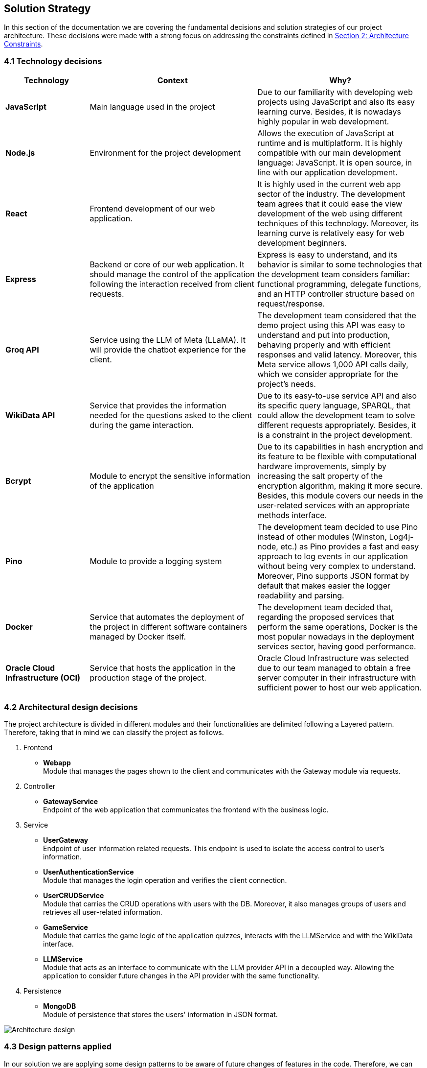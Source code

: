 ifndef::imagesdir[:imagesdir: ../images]

[[section-solution-strategy]]
== Solution Strategy

In this section of the documentation we are covering the fundamental decisions and solution strategies of our project architecture.  These decisions were made with a strong focus on addressing the constraints defined in xref:src/02_architecture_constraints.adoc[Section 2: Architecture Constraints].

=== 4.1 Technology decisions

[options="header", cols="1,2,2"]
|===
| Technology | Context | Why?   
| **JavaScript** | Main language used in the project | Due to our familiarity with developing web projects using JavaScript and also its easy learning curve. Besides, it is nowadays highly popular in web development.
| **Node.js**    | Environment for the project development | Allows the execution of JavaScript at runtime and is multiplatform. It is highly compatible with our main development language: JavaScript. It is open source, in line with our application development.
| **React** | Frontend development of our web application. | It is highly used in the current web app sector of the industry. The development team agrees that it could ease the view development of the web using different techniques of this technology. Moreover, its learning curve is relatively easy for web development beginners.
| **Express** | Backend or core of our web application. It should manage the control of the application following the interaction received from client requests. | Express is easy to understand, and its behavior is similar to some technologies that the development team considers familiar: functional programming, delegate functions, and an HTTP controller structure based on request/response.
| **Groq API** | Service using the LLM of Meta (LLaMA). It will provide the chatbot experience for the client. | The development team considered that the demo project using this API was easy to understand and put into production, behaving properly and with efficient responses and valid latency. Moreover, this Meta service allows 1,000 API calls daily, which we consider appropriate for the project's needs.
| **WikiData API** | Service that provides the information needed for the questions asked to the client during the game interaction. | Due to its easy-to-use service API and also its specific query language, SPARQL, that could allow the development team to solve different requests appropriately. Besides, it is a constraint in the project development. 
| **Bcrypt** | Module to encrypt the sensitive information of the application | Due to its capabilities in hash encryption and its feature to be flexible with computational hardware improvements, simply by increasing the salt property of the encryption algorithm, making it more secure. Besides, this module covers our needs in the user-related services with an appropriate methods interface. 
| **Pino** | Module to provide a logging system | The development team decided to use Pino instead of other modules (Winston, Log4j-node, etc.) as Pino provides a fast and easy approach to log events in our application without being very complex to understand. Moreover, Pino supports JSON format by default that makes easier the logger readability and parsing.
| **Docker** | Service that automates the deployment of the project in different software containers managed by Docker itself. | The development team decided that, regarding the proposed services that perform the same operations, Docker is the most popular nowadays in the deployment services sector, having good performance.  
| **Oracle Cloud Infrastructure (OCI)** | Service that hosts the application in the production stage of the project. | Oracle Cloud Infrastructure was selected due to our team managed to obtain a free server computer in their infrastructure with sufficient power to host our web application.
|===

=== 4.2 Architectural design decisions
The project architecture is divided in different modules and their functionalities are delimited following a Layered pattern. Therefore, taking that in mind we can classify the project as follows.

. Frontend 

- **Webapp** +  
  Module that manages the pages shown to the client and communicates with the Gateway module via requests.

. Controller

- **GatewayService** +  
  Endpoint of the web application that communicates the frontend with the business logic.

. Service

- **UserGateway** +  
  Endpoint of user information related requests. This endpoint is used to isolate the access control to user's information.

- **UserAuthenticationService** +  
  Module that manages the login operation and verifies the client connection.

- **UserCRUDService** +  
  Module that carries the CRUD operations with users with the DB. Moreover, it also manages groups of users and retrieves all user-related information.

- **GameService** +  
  Module that carries the game logic of the application quizzes, interacts with the LLMService and with the WikiData interface.

- **LLMService** +  
  Module that acts as an interface to communicate with the LLM provider API in a decoupled way. Allowing the application to consider future changes in the API provider with the same functionality.

. Persistence

- **MongoDB** +  
  Module of persistence that stores the users' information in JSON format.

image::04_architectural_design.png[Architecture design]

=== 4.3 Design patterns applied

In our solution we are applying some design patterns to be aware of future changes of features in the code. Therefore, we can highlight the following patterns:

* **Facade** (Unifier Interface) +
    As our project will use a LLM module, we have consider the possibility that perhaps we have to change API provider suddenly for a performance or other reason. Therefore, an interface that hide the specific interface of a provider will reduce the coupling in its API.

* **Strategy** +
    We have considered an optional requirement that include game different modes. Therefore, a game could delegate the logic of an specific mode to an interface, a GameMode interface that is linked once the game is created.  

=== 4.4 Decisions trade-offs

[options="header",cols="1,1,2"]
|===
| Decision | Alternatives |  Features rejected in the decision
| **JavaScript** | Java and C# | By using JavaScript as the main language, we reject features such as pure OOP, which Java and C# provide. The development team is well-versed in these paradigms and feels more confident using them. Moreover, using a dynamically typed language instead of a statically typed one increases the risk of runtime errors and validation issues.
| **Node.js** | Spring Boot and .NET | As a consequence of choosing JavaScript as the main language, we also dismiss Spring Boot as a web development framework, despite having some experience with it. Additionally, we opt against .NET technologies, which are widely used in the industry and have comprehensive, unified documentation provided by Microsoft.
| **React** | Thymeleaf and JSP | By using React, we reject HTML template engines such as Thymeleaf and JSP (which are more common in Java environments), despite having some familiarity with them.
| **Express** | Spring Boot or JEE | By choosing Express, we dismiss the use of Spring Boot or JEE libraries for implementing web event controllers, along with their annotation-based approach, which simplifies application logic and functionality distribution.
| **Groq API** | Empathy LLM, Gemini LLM, and Deepseek LLM | By using only the Meta API, we miss the opportunity to participate in the Empathy challenge. Additionally, rejecting Google's Gemini LLM and Deepseek LLM may reduce chatbot performance, as these models are evolving faster than Meta's.
| **WikiData API** | None | This was a project constraint.
| **Bcrypt** | Crypto (Built-in Node.js) | The built-in Node.js Crypto module reduces external dependencies. However, it provides a more generic and basic interface, which may simplify implementation.
| **Pino** | Winston | By rejecting Winston, we lose its flexibility in supporting multiple log formats and advanced configuration options.
| **Docker** | Podman and Kubernetes | By using Docker instead of Podman, we reject Podman's decentralized daemon architecture, which enhances deployment security. Additionally, Podman consumes fewer resources by running each container as an independent process. Furthermore, by choosing Docker, we dismiss Kubernetes' superior performance in deploying high-availability and scalable applications.
| **Oracle Cloud Infrastructure** | Microsoft Azure, Amazon Web Services (AWS) | By choosing Oracle Cloud Infrastructure as our deployment platform, we opt against Azure, which provides student licenses but may have higher costs for long-term use. Additionally, we reject AWS, which offers better scalability and a more flexible pricing.
|===

=== 4.5 Decisions on how to achieve the key quality goals 

[options="header",cols="1,2"]
|===
| Quality Goal | Strategy 
| **Scalability** | Using Gherkin with tools to test the performance and behaviour of the application in users load scenarios. The tool used to test the user load is yet to decide, perhaps K6 or a Python script. 
| **Reliability** | The development team will apply a TDD (Test-Driven Development) to ensure that the business model behaves correctly. Besides, with an automatized Continuous Deployment strategy, the development team can deploy the project often and explore the application behaviour, considering that the logger system implemented will catch each bug occurred during the execution.  
| **Usability** | Our development will follow good desing practices such as implementing i18n technology to allow internationalization, respecting the W3C standards in web design where possible and  
| **Performance** | Using different modules specialized in monitoring the application, as Prometheus and Grafana. Besides, to identify possible bottlenecks in our application we are using Node profiling tools as `node --prof`.
| **Security** |  Our application is using encrypting modules in the registry of new users and their authentification. Moreover, we have centralized the access to the application backend in a gateway service, hiding the endpoints of the application to the ones we decided.
|===

=== 4.6 Organizational decisions 

To ensure an efficient and structured development process, we have established the following organizational strategies:

* **Version Control and Collaboration**

We have adopted a **Trunk-Based Development** approach using **Git**, where **each branch** is dedicated to completing a **specific issue**. Merging changes into the main (trunk) branch **requires a pull request** that must be reviewed and approved by at least one other team member. This ensures code quality, reduces integration issues, and reinforces team collaboration, preventing over-specialization.

Additionally, **issues could be handled by multiple team members**, using the GitHub **Discussions** section, promoting team problem-solving and reducing bottlenecks. Moreover, during *team meetings* we must **review each developer issues progress** to **identify potential difficulties** and provide support, whether by offering new perspectives, detecting bugs, or adding new unit tests cases.

* **Project Management and Workflow**
    
We use **GitHub** as our **primary version control tool**, and also using its **integrated Kanban board** to **track progress** (Projects section in GitHub). Issues are categorized and can transition through the following states:
--
    . No Status
    . TODO
    . In Progress
    . Testing
    . Done
--

* **Continuous Deployment and Stability Checks**

Once the application reaches a deployment stable functionality, we will **implement a Continuous Deployment methodology**. This involves **deploying** the application **at least once per week, to verify stability in a production-like environment**. This proactive approach helps **detect** and resolve **deployment-specific bugs early**, preventing major issues from being discovered too late in the process.



ifdef::arc42help[]
[role="arc42help"]
****
.Contents
A short summary and explanation of the fundamental decisions and solution strategies, that shape system architecture. It includes

* technology decisions
* decisions about the top-level decomposition of the system, e.g. usage of an architectural pattern or design pattern
* decisions on how to achieve key quality goals
* relevant organizational decisions, e.g. selecting a development process or delegating certain tasks to third parties.

.Motivation
These decisions form the cornerstones for your architecture. They are the foundation for many other detailed decisions or implementation rules.

.Form
Keep the explanations of such key decisions short.

Motivate what was decided and why it was decided that way,
based upon problem statement, quality goals and key constraints.
Refer to details in the following sections.


.Further Information

See https://docs.arc42.org/section-4/[Solution Strategy] in the arc42 documentation.

****
endif::arc42help[]
